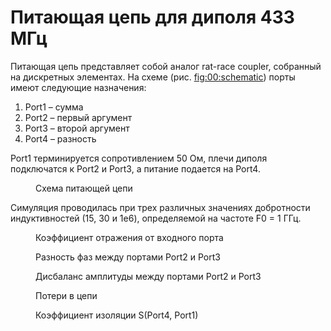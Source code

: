 * Питающая цепь для диполя 433 МГц

Питающая цепь представляет собой аналог rat-race coupler, собранный на
дискретных элементах. На схеме (рис. [[fig:00:schematic]]) порты имеют
следующие назначения:

1. Port1 -- сумма
2. Port2 -- первый аргумент
3. Port3 -- второй аргумент
4. Port4 -- разность

Port1 терминируется сопротивлением 50 Ом, плечи диполя подключатся к
Port2 и Port3, а питание подается на Port4.

#+CAPTION: Схема питающей цепи
#+NAME: fig:00:schematic
[[file:circuits/02_example_433MHz/00_schematic.png]]


Симуляция проводилась при трех различных значениях добротности индуктивностей (15, 30 и 1e6), определяемой на частоте F0 = 1 ГГц.

#+CAPTION: Коэффициент отражения от входного порта
#+NAME: fig:01:return_loss
[[file:circuits/02_example_433MHz/01_ReturnLoss.png]]

#+CAPTION: Разность фаз между портами Port2 и Port3
#+NAME: fig:02:phase_difference
[[file:circuits/02_example_433MHz/02_PhaseDifference.png]]

#+CAPTION: Дисбаланс амплитуды между портами Port2 и Port3
#+NAME: fig:04:amplitude_difference
[[file:circuits/02_example_433MHz/04_AmplitudeDifference.png]]

#+CAPTION: Потери в цепи
#+NAME: fig:05:insertion_loss
[[file:circuits/02_example_433MHz/05_InsertionLoss.png]]

#+CAPTION: Коэффициент изоляции S(Port4, Port1)
#+NAME: fig:03:isolation
[[file:circuits/02_example_433MHz/03_Isolation.png]]
